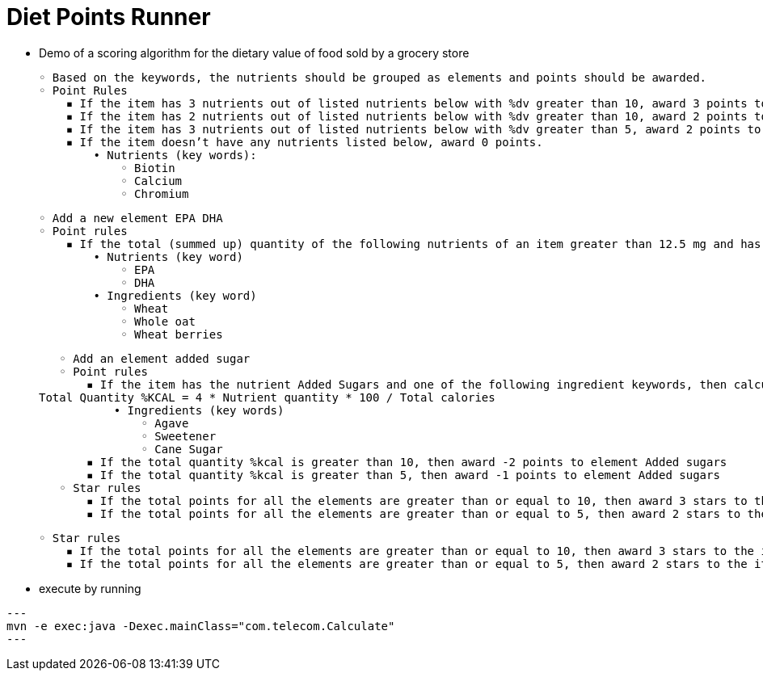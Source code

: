 = Diet Points Runner

- Demo of a scoring algorithm for the dietary value of food sold by a grocery store

        ◦ Based on the keywords, the nutrients should be grouped as elements and points should be awarded.
        ◦ Point Rules
            ▪ If the item has 3 nutrients out of listed nutrients below with %dv greater than 10, award 3 points to element Nutrient Density
            ▪ If the item has 2 nutrients out of listed nutrients below with %dv greater than 10, award 2 points to element Nutrient Density
            ▪ If the item has 3 nutrients out of listed nutrients below with %dv greater than 5, award 2 points to element Nutrient Density
            ▪ If the item doesn’t have any nutrients listed below, award 0 points.
                • Nutrients (key words):
                    ◦ Biotin
                    ◦ Calcium
                    ◦ Chromium

        ◦ Add a new element EPA DHA
        ◦ Point rules
            ▪ If the total (summed up) quantity of the following nutrients of an item greater than 12.5 mg and has at least 2 of the following ingredients then award 2 points. 
                • Nutrients (key word)
                    ◦ EPA
                    ◦ DHA
                • Ingredients (key word)
                    ◦ Wheat
                    ◦ Whole oat
                    ◦ Wheat berries

        ◦ Add an element added sugar
        ◦ Point rules
            ▪ If the item has the nutrient Added Sugars and one of the following ingredient keywords, then calculate the %kcal as follows. 
					Total Quantity %KCAL = 4 * Nutrient quantity * 100 / Total calories
                • Ingredients (key words)
                    ◦ Agave
                    ◦ Sweetener
                    ◦ Cane Sugar
            ▪ If the total quantity %kcal is greater than 10, then award -2 points to element Added sugars
            ▪ If the total quantity %kcal is greater than 5, then award -1 points to element Added sugars
        ◦ Star rules
            ▪ If the total points for all the elements are greater than or equal to 10, then award 3 stars to the item. 
            ▪ If the total points for all the elements are greater than or equal to 5, then award 2 stars to the item. 

        ◦ Star rules
            ▪ If the total points for all the elements are greater than or equal to 10, then award 3 stars to the item. 
            ▪ If the total points for all the elements are greater than or equal to 5, then award 2 stars to the item. 


- execute by running

[source,java]
---
mvn -e exec:java -Dexec.mainClass="com.telecom.Calculate"
---